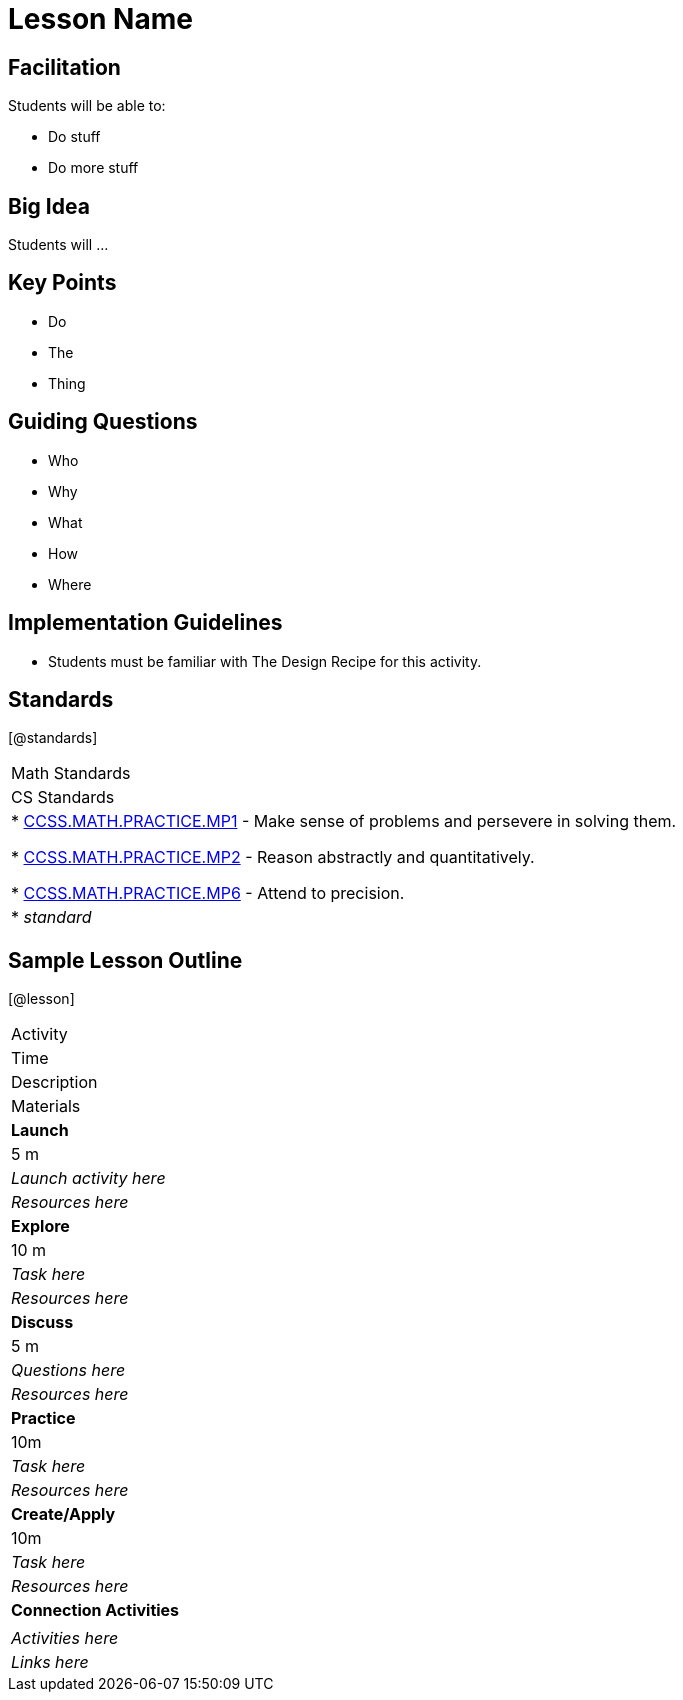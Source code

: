 // = heading1
// == heading2
//
//
//

= Lesson Name

== Facilitation

Students will be able to:

* Do stuff
* Do more stuff

== Big Idea

Students will ...

== Key Points

* Do
* The
* Thing

== Guiding Questions

* Who
* Why
* What 
* How
* Where

== Implementation Guidelines

* Students must be familiar with The Design Recipe for this activity.

== Standards
[@standards]
|===
//header
| Math Standards
| CS Standards

// Math Standards below here
|
* http://www.corestandards.org/Math/Practice/MP1[CCSS.MATH.PRACTICE.MP1] - Make sense of problems and persevere in solving them.

* http://www.corestandards.org/Math/Practice/MP2[CCSS.MATH.PRACTICE.MP2] - Reason abstractly and quantitatively.

* http://www.corestandards.org/Math/Practice/MP6[CCSS.MATH.PRACTICE.MP6] - Attend to precision.

// CS Standards below here
| * _standard_
|===

== Sample Lesson Outline

[@lesson]
|===

//header

| Activity
| Time
| Description
| Materials

//row

| *Launch*
| 5 m
| _Launch activity here_
| _Resources here_

//row

| *Explore*
| 10 m
| _Task here_
| _Resources here_

//row

| *Discuss*
| 5 m
| _Questions here_
| _Resources here_

//row

| *Practice*
| 10m
| _Task here_ 
| _Resources here_

//row 

| *Create/Apply*
| 10m
| _Task here_
| _Resources here_

//row

| *Connection Activities*
|
| _Activities here_
| _Links here_
|===
